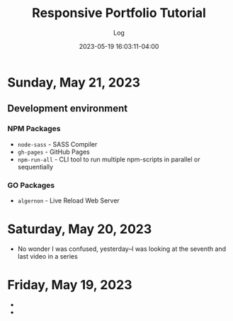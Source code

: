 #+TITLE:	Responsive Portfolio Tutorial
#+SUBTITLE:	Log
#+DATE:		2023-05-19 16:03:11-04:00
#+LASTMOD: 2023-05-21 17:52:58-0400 (EDT)
#+OPTIONS:	toc:nil num:nil
#+STARTUP:	indent show3levels
#+CATEGORIES[]:	Tutorials
#+TAGS[]:	log websites html css sass npm javascript portfolios traversymedia

* Sunday, May 21, 2023
:LOGBOOK:
CLOCK: [2023-05-21 Sun 16:00]
CLOCK: [2023-05-21 Sun 06:30]--[2023-05-21 Sun 12:00] =>  5:30
:END:
** Development environment
*** NPM Packages
- ~node-sass~ - SASS Compiler
- ~gh-pages~ - GitHub Pages
- ~npm-run-all~ - CLI tool to run multiple npm-scripts in parallel or sequentially
*** GO Packages
- ~algernon~ - Live Reload Web Server

* Saturday, May 20, 2023
:LOGBOOK:
CLOCK: [2023-05-20 Sat 08:00]--[2023-05-20 Sat 10:00] =>  2:00
:END:
- No wonder I was confused, yesterday--I was looking at the seventh and last video in a series

* Friday, May 19, 2023
- 
- 


